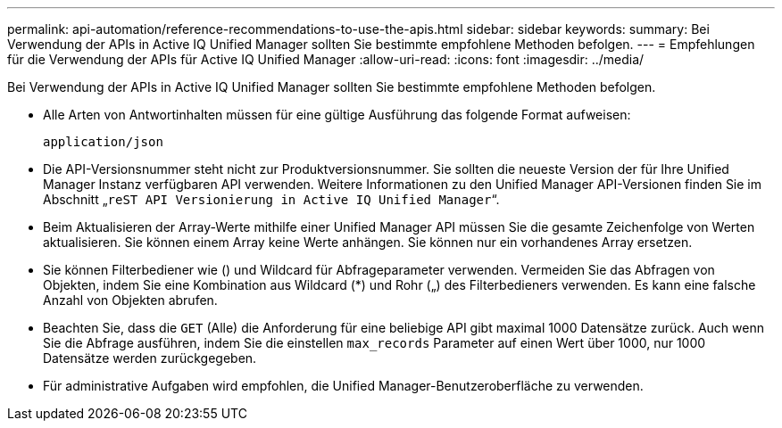 ---
permalink: api-automation/reference-recommendations-to-use-the-apis.html 
sidebar: sidebar 
keywords:  
summary: Bei Verwendung der APIs in Active IQ Unified Manager sollten Sie bestimmte empfohlene Methoden befolgen. 
---
= Empfehlungen für die Verwendung der APIs für Active IQ Unified Manager
:allow-uri-read: 
:icons: font
:imagesdir: ../media/


[role="lead"]
Bei Verwendung der APIs in Active IQ Unified Manager sollten Sie bestimmte empfohlene Methoden befolgen.

* Alle Arten von Antwortinhalten müssen für eine gültige Ausführung das folgende Format aufweisen:
+
[listing]
----
application/json
----
* Die API-Versionsnummer steht nicht zur Produktversionsnummer. Sie sollten die neueste Version der für Ihre Unified Manager Instanz verfügbaren API verwenden. Weitere Informationen zu den Unified Manager API-Versionen finden Sie im Abschnitt „`reST API Versionierung in Active IQ Unified Manager`“.
* Beim Aktualisieren der Array-Werte mithilfe einer Unified Manager API müssen Sie die gesamte Zeichenfolge von Werten aktualisieren. Sie können einem Array keine Werte anhängen. Sie können nur ein vorhandenes Array ersetzen.
* Sie können Filterbediener wie () und Wildcard für Abfrageparameter verwenden. Vermeiden Sie das Abfragen von Objekten, indem Sie eine Kombination aus Wildcard (*) und Rohr („) des Filterbedieners verwenden. Es kann eine falsche Anzahl von Objekten abrufen.
* Beachten Sie, dass die `GET` (Alle) die Anforderung für eine beliebige API gibt maximal 1000 Datensätze zurück. Auch wenn Sie die Abfrage ausführen, indem Sie die einstellen `max_records` Parameter auf einen Wert über 1000, nur 1000 Datensätze werden zurückgegeben.
* Für administrative Aufgaben wird empfohlen, die Unified Manager-Benutzeroberfläche zu verwenden.

